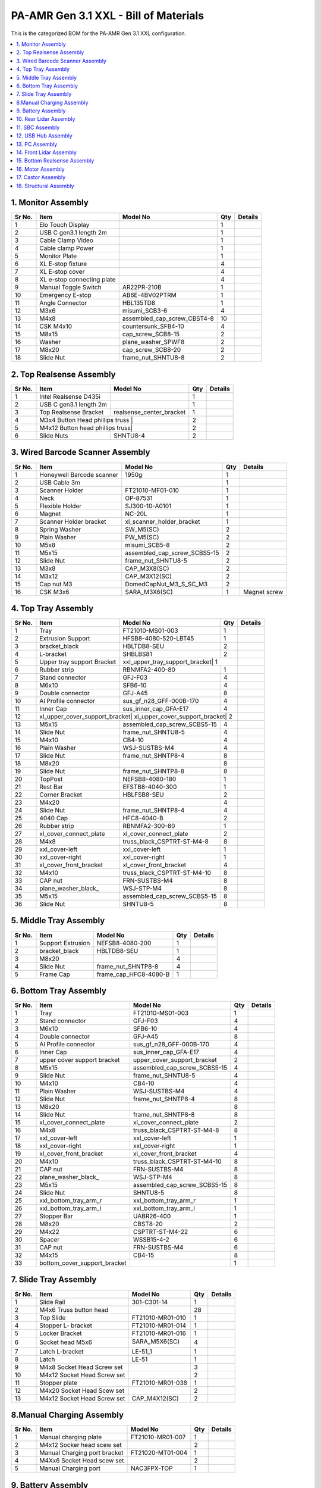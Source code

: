 PA-AMR Gen 3.1 XXL - Bill of Materials
======================================

This is the categorized BOM for the PA-AMR Gen 3.1 XXL configuration.

.. contents::
   :local:
   :depth: 1

1. Monitor Assembly
~~~~~~~~~~~~~~~

+-------+------------------------------+------------------------------+-------+---------+
| Sr No.| Item                         | Model No                     | Qty   | Details |
+=======+==============================+==============================+=======+=========+
| 1     | Elo Touch Display            |                              | 1     |         |
+-------+------------------------------+------------------------------+-------+---------+
| 2     | USB C gen3.1 length 2m       |                              | 1     |         |
+-------+------------------------------+------------------------------+-------+---------+
| 3     | Cable Clamp Video            |                              | 1     |         |
+-------+------------------------------+------------------------------+-------+---------+
| 4     | Cable clamp Power            |                              | 1     |         |
+-------+------------------------------+------------------------------+-------+---------+
| 5     | Monitor Plate                |                              | 1     |         |
+-------+------------------------------+------------------------------+-------+---------+
| 6     | XL E-stop fixture            |                              | 4     |         |
+-------+------------------------------+------------------------------+-------+---------+
| 7     | XL E-stop cover              |                              | 4     |         |
+-------+------------------------------+------------------------------+-------+---------+
| 8     | XL e-stop connecting plate   |                              | 4     |         |
+-------+------------------------------+------------------------------+-------+---------+
| 9     | Manual Toggle Switch         | AR22PR-210B                  | 1     |         |
+-------+------------------------------+------------------------------+-------+---------+
| 10    | Emergency E-stop             | AB6E-4BV02PTRM               | 1     |         |
+-------+------------------------------+------------------------------+-------+---------+
| 11    | Angle Connector              | HBL135TD8                    | 1     |         |
+-------+------------------------------+------------------------------+-------+---------+
| 12    | M3x6                         | misumi_SCB3-6                | 4     |         |
+-------+------------------------------+------------------------------+-------+---------+
| 13    | M4x8                         | assembled_cap_screw_CBST4-8  | 10    |         |
+-------+------------------------------+------------------------------+-------+---------+
| 14    | CSK M4x10                    | countersunk_SFB4-10          | 4     |         |
+-------+------------------------------+------------------------------+-------+---------+
| 15    | M8x15                        | cap_screw_SCB8-15            | 2     |         |
+-------+------------------------------+------------------------------+-------+---------+
| 16    | Washer                       | plane_washer_SPWF8           | 2     |         |
+-------+------------------------------+------------------------------+-------+---------+
| 17    | M8x20                        | cap_screw_SCB8-20            | 2     |         |
+-------+------------------------------+------------------------------+-------+---------+
| 18    | Slide Nut                    | frame_nut_SHNTU8-8           | 2     |         |
+-------+------------------------------+------------------------------+-------+---------+

2. Top Realsense Assembly
~~~~~~~~~~~~~~~~~~~~~

+-------+------------------------------+------------------------------+-------+---------+
| Sr No.| Item                         | Model No                     | Qty   | Details |
+=======+==============================+==============================+=======+=========+
| 1     | Intel Realsense D435i        |                              | 1     |         |
+-------+------------------------------+------------------------------+-------+---------+
| 2     | USB C gen3.1 length 2m       |                              | 1     |         |
+-------+------------------------------+------------------------------+-------+---------+
| 3     | Top Realsense Bracket        | realsense_center_bracket     | 1     |         |
+-------+------------------------------+------------------------------+-------+---------+
| 4     | M3x4 Button Head phillips truss |                           | 2     |         |
+-------+------------------------------+------------------------------+-------+---------+
| 5     | M4x12 Button head phillips truss|                           | 2     |         |
+-------+------------------------------+------------------------------+-------+---------+
| 6     | Slide Nuts                   | SHNTU8-4                     | 2     |         |
+-------+------------------------------+------------------------------+-------+---------+

3. Wired Barcode Scanner Assembly
~~~~~~~~~~~~~~~~~~~~~

+-------+------------------------------+------------------------------+-------+------------------+
| Sr No.| Item                         | Model No                     | Qty   | Details          |
+=======+==============================+==============================+=======+==================+
| 1     | Honeywell Barcode scanner    | 1950g                        | 1     |                  |
+-------+------------------------------+------------------------------+-------+------------------+
| 2     | USB Cable 3m                 |                              | 1     |                  |
+-------+------------------------------+------------------------------+-------+------------------+
| 3     | Scanner Holder               | FT21010-MF01-010             | 1     |                  |
+-------+------------------------------+------------------------------+-------+------------------+
| 4     | Neck                         | OP-87531                     | 1     |                  |
+-------+------------------------------+------------------------------+-------+------------------+
| 5     | Flexible Holder              | SJ300-10-A0101               | 1     |                  |
+-------+------------------------------+------------------------------+-------+------------------+
| 6     | Magnet                       | NC-20L                       | 1     |                  |
+-------+------------------------------+------------------------------+-------+------------------+
| 7     | Scanner Holder bracket       | xl_scanner_holder_bracket    | 1     |                  |
+-------+------------------------------+------------------------------+-------+------------------+
| 8     | Spring Washer                | SW_M5(SC)                    | 2     |                  |
+-------+------------------------------+------------------------------+-------+------------------+
| 9     | Plain Washer                 | PW_M5(SC)                    | 2     |                  |
+-------+------------------------------+------------------------------+-------+------------------+
| 10    | M5x8                         | misumi_SCB5-8                | 2     |                  |
+-------+------------------------------+------------------------------+-------+------------------+
| 11    | M5x15                        | assembled_cap_screw_SCBS5-15 | 2     |                  |
+-------+------------------------------+------------------------------+-------+------------------+
| 12    | Slide Nut                    | frame_nut_SHNTU8-5           | 2     |                  |
+-------+------------------------------+------------------------------+-------+------------------+
| 13    | M3x8                         | CAP_M3X8(SC)                 | 2     |                  |
+-------+------------------------------+------------------------------+-------+------------------+
| 14    | M3x12                        | CAP_M3X12(SC)                | 2     |                  |
+-------+------------------------------+------------------------------+-------+------------------+
| 15    | Cap nut M3                   | DomedCapNut_M3_S_SC_M3       | 2     |                  |
+-------+------------------------------+------------------------------+-------+------------------+
| 16    | CSK M3x6                     | SARA_M3X6(SC)                | 1     | Magnet screw     |
+-------+------------------------------+------------------------------+-------+------------------+

4. Top Tray Assembly
~~~~~~~~~~~~~~~~~

+-------+------------------------------+------------------------------+-------+---------+
| Sr No.| Item                         | Model No                     | Qty   | Details |
+=======+==============================+==============================+=======+=========+
| 1     | Tray                         | FT21010-MS01-003             | 1     |         |
+-------+------------------------------+------------------------------+-------+---------+
| 2     | Extrusion Support            | HFSB8-4080-520-LBT45         | 1     |         |
+-------+------------------------------+------------------------------+-------+---------+
| 3     | bracket_black                | HBLTDB8-SEU                  | 2     |         |
+-------+------------------------------+------------------------------+-------+---------+
| 4     | L-bracket                    | SHBLBS81                     | 2     |         |
+-------+------------------------------+------------------------------+-------+---------+
| 5     | Upper tray support Bracket   | xxl_upper_tray_support_bracket| 1    |         |
+-------+------------------------------+------------------------------+-------+---------+
| 6     | Rubber strip                 | RBNMFA2-400-80               | 1     |         |
+-------+------------------------------+------------------------------+-------+---------+
| 7     | Stand connector              | GFJ-F03                      | 4     |         |
+-------+------------------------------+------------------------------+-------+---------+
| 8     | M6x10                        | SFB6-10                      | 4     |         |
+-------+------------------------------+------------------------------+-------+---------+
| 9     | Double connector             | GFJ-A45                      | 8     |         |
+-------+------------------------------+------------------------------+-------+---------+
| 10    | Al Profile connector         | sus_gf_n28_GFF-000B-170      | 4     |         |
+-------+------------------------------+------------------------------+-------+---------+
| 11    | Inner Cap                    | sus_inner_cap_GFA-E17        | 4     |         |
+-------+------------------------------+------------------------------+-------+---------+
| 12    | xl_upper_cover_support_bracket| xl_upper_cover_support_bracket| 2   |         |
+-------+------------------------------+------------------------------+-------+---------+
| 13    | M5x15                        | assembled_cap_screw_SCBS5-15 | 4     |         |
+-------+------------------------------+------------------------------+-------+---------+
| 14    | Slide Nut                    | frame_nut_SHNTU8-5           | 4     |         |
+-------+------------------------------+------------------------------+-------+---------+
| 15    | M4x10                        | CB4-10                       | 4     |         |
+-------+------------------------------+------------------------------+-------+---------+
| 16    | Plain Washer                 | WSJ-SUSTBS-M4                | 4     |         |
+-------+------------------------------+------------------------------+-------+---------+
| 17    | Slide Nut                    | frame_nut_SHNTP8-4           | 8     |         |
+-------+------------------------------+------------------------------+-------+---------+
| 18    | M8x20                        |                              | 8     |         |
+-------+------------------------------+------------------------------+-------+---------+
| 19    | Slide Nut                    | frame_nut_SHNTP8-8           | 8     |         |
+-------+------------------------------+------------------------------+-------+---------+
| 20    | TopPost                      | NEFSB8-4080-180              | 1     |         |
+-------+------------------------------+------------------------------+-------+---------+
| 21    | Rest Bar                     | EFSTB8-4040-300              | 1     |         |
+-------+------------------------------+------------------------------+-------+---------+
| 22    | Corner Bracket               | HBLFSB8-SEU                  | 2     |         |
+-------+------------------------------+------------------------------+-------+---------+
| 23    | M4x20                        |                              | 4     |         |
+-------+------------------------------+------------------------------+-------+---------+
| 24    | Slide Nut                    | frame_nut_SHNTP8-4           | 4     |         |
+-------+------------------------------+------------------------------+-------+---------+
| 25    | 4040 Cap                     | HFC8-4040-B                  | 2     |         |
+-------+------------------------------+------------------------------+-------+---------+
| 26    | Rubber strip                 | RBNMFA2-300-80               | 1     |         |
+-------+------------------------------+------------------------------+-------+---------+
| 27    | xl_cover_connect_plate       | xl_cover_connect_plate       | 2     |         |
+-------+------------------------------+------------------------------+-------+---------+
| 28    | M4x8                         | truss_black_CSPTRT-ST-M4-8   | 8     |         |
+-------+------------------------------+------------------------------+-------+---------+
| 29    | xxl_cover-left               | xxl_cover-left               | 1     |         |
+-------+------------------------------+------------------------------+-------+---------+
| 30    | xxl_cover-right              | xxl_cover-right              | 1     |         |
+-------+------------------------------+------------------------------+-------+---------+
| 31    | xl_cover_front_bracket       | xl_cover_front_bracket       | 4     |         |
+-------+------------------------------+------------------------------+-------+---------+
| 32    | M4x10                        | truss_black_CSPTRT-ST-M4-10  | 8     |         |
+-------+------------------------------+------------------------------+-------+---------+
| 33    | CAP nut                      | FRN-SUSTBS-M4                | 8     |         |
+-------+------------------------------+------------------------------+-------+---------+
| 34    | plane_washer_black_          | WSJ-STP-M4                   | 8     |         |
+-------+------------------------------+------------------------------+-------+---------+
| 35    | M5x15                        | assembled_cap_screw_SCBS5-15 | 8     |         |
+-------+------------------------------+------------------------------+-------+---------+
| 36    | Slide Nut                    | SHNTU8-5                     | 8     |         |
+-------+------------------------------+------------------------------+-------+---------+

5. Middle Tray Assembly
~~~~~~~~~~~~~~~~~

+-------+------------------------------+------------------------------+-------+---------+
| Sr No.| Item                         | Model No                     | Qty   | Details |
+=======+==============================+==============================+=======+=========+
| 1     | Support Extrusion            | NEFSB8-4080-200              | 1     |         |
+-------+------------------------------+------------------------------+-------+---------+
| 2     | bracket_black                | HBLTDB8-SEU                  | 1     |         |
+-------+------------------------------+------------------------------+-------+---------+
| 3     | M8x20                        |                              | 4     |         |
+-------+------------------------------+------------------------------+-------+---------+
| 4     | Slide Nut                    | frame_nut_SHNTP8-8           | 4     |         |
+-------+------------------------------+------------------------------+-------+---------+
| 5     | Frame Cap                    | frame_cap_HFC8-4080-B        | 1     |         |
+-------+------------------------------+------------------------------+-------+---------+

6. Bottom Tray Assembly
~~~~~~~~~~~~~~~~~

+-------+------------------------------+------------------------------+-------+---------+
| Sr No.| Item                         | Model No                     | Qty   | Details |
+=======+==============================+==============================+=======+=========+
| 1     | Tray                         | FT21010-MS01-003             | 1     |         |
+-------+------------------------------+------------------------------+-------+---------+
| 2     | Stand connector              | GFJ-F03                      | 4     |         |
+-------+------------------------------+------------------------------+-------+---------+
| 3     | M6x10                        | SFB6-10                      | 4     |         |
+-------+------------------------------+------------------------------+-------+---------+
| 4     | Double connector             | GFJ-A45                      | 8     |         |
+-------+------------------------------+------------------------------+-------+---------+
| 5     | Al Profile connector         | sus_gf_n28_GFF-000B-170      | 4     |         |
+-------+------------------------------+------------------------------+-------+---------+
| 6     | Inner Cap                    | sus_inner_cap_GFA-E17        | 4     |         |
+-------+------------------------------+------------------------------+-------+---------+
| 7     | upper cover support bracket  |upper_cover_support_bracket   | 2     |         |
+-------+------------------------------+------------------------------+-------+---------+
| 8     | M5x15                        | assembled_cap_screw_SCBS5-15 | 4     |         |
+-------+------------------------------+------------------------------+-------+---------+
| 9     | Slide Nut                    | frame_nut_SHNTU8-5           | 4     |         |
+-------+------------------------------+------------------------------+-------+---------+
| 10    | M4x10                        | CB4-10                       | 4     |         |
+-------+------------------------------+------------------------------+-------+---------+
| 11    | Plain Washer                 | WSJ-SUSTBS-M4                | 4     |         |
+-------+------------------------------+------------------------------+-------+---------+
| 12    | Slide Nut                    | frame_nut_SHNTP8-4           | 8     |         |
+-------+------------------------------+------------------------------+-------+---------+
| 13    | M8x20                        |                              | 8     |         |
+-------+------------------------------+------------------------------+-------+---------+
| 14    | Slide Nut                    | frame_nut_SHNTP8-8           | 8     |         |
+-------+------------------------------+------------------------------+-------+---------+
| 15    | xl_cover_connect_plate       | xl_cover_connect_plate       | 2     |         |
+-------+------------------------------+------------------------------+-------+---------+
| 16    | M4x8                         | truss_black_CSPTRT-ST-M4-8   | 8     |         |
+-------+------------------------------+------------------------------+-------+---------+
| 17    | xxl_cover-left               | xxl_cover-left               | 1     |         |
+-------+------------------------------+------------------------------+-------+---------+
| 18    | xxl_cover-right              | xxl_cover-right              | 1     |         |
+-------+------------------------------+------------------------------+-------+---------+
| 19    | xl_cover_front_bracket       | xl_cover_front_bracket       | 4     |         |
+-------+------------------------------+------------------------------+-------+---------+
| 20    | M4x10                        | truss_black_CSPTRT-ST-M4-10  | 8     |         |
+-------+------------------------------+------------------------------+-------+---------+
| 21    | CAP nut                      | FRN-SUSTBS-M4                | 8     |         |
+-------+------------------------------+------------------------------+-------+---------+
| 22    | plane_washer_black_          | WSJ-STP-M4                   | 8     |         |
+-------+------------------------------+------------------------------+-------+---------+
| 23    | M5x15                        | assembled_cap_screw_SCBS5-15 | 8     |         |
+-------+------------------------------+------------------------------+-------+---------+
| 24    | Slide Nut                    | SHNTU8-5                     | 8     |         |
+-------+------------------------------+------------------------------+-------+---------+
| 25    | xxl_bottom_tray_arm_r        | xxl_bottom_tray_arm_r        | 1     |         |
+-------+------------------------------+------------------------------+-------+---------+
| 26    | xxl_bottom_tray_arm_l        | xxl_bottom_tray_arm_l        | 1     |         |
+-------+------------------------------+------------------------------+-------+---------+
| 27    | Stopper Bar                  | UABR26-400                   | 1     |         |
+-------+------------------------------+------------------------------+-------+---------+
| 28    | M8x20                        | CBST8-20                     | 2     |         |
+-------+------------------------------+------------------------------+-------+---------+
| 29    | M4x22                        | CSPTRT-ST-M4-22              | 6     |         |
+-------+------------------------------+------------------------------+-------+---------+
| 30    | Spacer                       | WSSB15-4-2                   | 6     |         |
+-------+------------------------------+------------------------------+-------+---------+
| 31    | CAP nut                      | FRN-SUSTBS-M4                | 6     |         |
+-------+------------------------------+------------------------------+-------+---------+
| 32    | M4x15                        | CB4-15                       | 8     |         |
+-------+------------------------------+------------------------------+-------+---------+
| 33    | bottom_cover_support_bracket |                              | 1     |         |
+-------+------------------------------+------------------------------+-------+---------+

7. Slide Tray Assembly
~~~~~~~~~~~~~~

+-------+------------------------------+------------------------------+-------+---------+
| Sr No.| Item                         | Model No                     | Qty   | Details |
+=======+==============================+==============================+=======+=========+
| 1     | Slide Rail                   | 301-C301-14                  | 1     |         |
+-------+------------------------------+------------------------------+-------+---------+
| 2     | M4x6 Truss button head       |                              | 28    |         |
+-------+------------------------------+------------------------------+-------+---------+
| 3     | Top Slide                    | FT21010-MR01-010             | 1     |         |
+-------+------------------------------+------------------------------+-------+---------+
| 4     | Stopper L- bracket           | FT21010-MR01-014             | 1     |         |
+-------+------------------------------+------------------------------+-------+---------+
| 5     | Locker Bracket               | FT21010-MR01-016             | 1     |         |
+-------+------------------------------+------------------------------+-------+---------+
| 6     | Socket head M5x6             | SARA_M5X6(SC)              | 4     |         |
+-------+------------------------------+------------------------------+-------+---------+
| 7     | Latch L-bracket              | LE-51_1                      | 1     |         |
+-------+------------------------------+------------------------------+-------+---------+
| 8     | Latch                        | LE-51                        | 1     |         |
+-------+------------------------------+------------------------------+-------+---------+
| 9     | M4x8 Socket Head Screw set   |                              | 3     |         |
+-------+------------------------------+------------------------------+-------+---------+
| 10    | M4x12 Socket Head Screw set  |                              | 2     |         |
+-------+------------------------------+------------------------------+-------+---------+
| 11    | Stopper plate                | FT21010-MR01-038             | 1     |         |
+-------+------------------------------+------------------------------+-------+---------+
| 12    | M4x20 Socket Head Scew set   |                              | 2     |         |
+-------+------------------------------+------------------------------+-------+---------+
| 13    | M4x12 Socket Head Screw set  | CAP_M4X12(SC)                | 2     |         |
+-------+------------------------------+------------------------------+-------+---------+

8.Manual Charging Assembly
~~~~~~~~~~~~~~~
+-------+------------------------------+------------------------------+-------+---------+
| Sr No.| Item                         | Model No                     | Qty   | Details |
+=======+==============================+==============================+=======+=========+
| 1     | Manual charging plate        | FT21010-MR01-007             | 1     |         |
+-------+------------------------------+------------------------------+-------+---------+
| 2     | M4x12 Socker head scew set   |                              | 2     |         |
+-------+------------------------------+------------------------------+-------+---------+
| 3     | Manual Charging port bracket | FT21020-MT01-004             | 1     |         |
+-------+------------------------------+------------------------------+-------+---------+
| 4     | M4Xx6 Socket Head scew set   |                              | 2     |         |
+-------+------------------------------+------------------------------+-------+---------+
| 5     | Manual Charging port         | NAC3FPX-TOP                  | 1     |         |
+-------+------------------------------+------------------------------+-------+---------+

9. Battery Assembly
~~~~~~~~~~~~~

+-------+------------------------------+------------------------------+-------+---------+
| Sr No.| Item                         | Model No                     | Qty   | Details |
+=======+==============================+==============================+=======+=========+
| 1     | Li-ion Battery               | FP01101MCB01A                | 1     |         |
+-------+------------------------------+------------------------------+-------+---------+
| 2     | M6x20 Socket Head            |                              | 2     |         |
+-------+------------------------------+------------------------------+-------+---------+
| 3     | M6x Nut                      |                              | 2     |         |
+-------+------------------------------+------------------------------+-------+---------+
| 4     | M6 Washer                    |                              | 4     |         |
+-------+------------------------------+------------------------------+-------+---------+
| 5     | M6 Lock Washer               |                              | 2     |         |
+-------+------------------------------+------------------------------+-------+---------+

10. Rear Lidar Assembly
~~~~~~~~~~~~~~~

+-------+------------------------------+------------------------------+-------+---------+
| Sr No.| Item                         | Model No                     | Qty   | Details |
+=======+==============================+==============================+=======+=========+
| 1     | Lidar Bracket                | FT21010-MR01-003             | 1     |         |
+-------+------------------------------+------------------------------+-------+---------+
| 2     | Hokuyo Bracket               | FT21010-MR01-033             | 1     |         |
+-------+------------------------------+------------------------------+-------+---------+
| 3     | Hokuyo Rear Lidar            | UST-05LX                     | 1     |         |
+-------+------------------------------+------------------------------+-------+---------+
| 4     | M6 screw set                 | M6x15                        | 2     |         |
+-------+------------------------------+------------------------------+-------+---------+
| 5     | M3 scew set                  | M3x8                         | 4     |         |
+-------+------------------------------+------------------------------+-------+---------+

11. SBC Assembly
~~~~~~~~~~~~~~
+-------+------------------------------+------------------------------+-------+---------+
| Sr No.| Item                         | Model No                     | Qty   | Details |
+=======+==============================+==============================+=======+=========+
| 1     | SBC gen3.1                   | gen3.1                       | 1     |         |
+-------+------------------------------+------------------------------+-------+---------+
| 2     | Silicone Heatpad             |                              | 2     |         |
+-------+------------------------------+------------------------------+-------+---------+
| 3     | Graphite Heatpad             |                              | 1     |         |
+-------+------------------------------+------------------------------+-------+---------+
| 4     | Shield Cover Back            | FT21010-MR01-001             | 1     |         |
+-------+------------------------------+------------------------------+-------+---------+
| 5     | Shield Cover Front           |                              | 1     |         |
+-------+------------------------------+------------------------------+-------+---------+
| 6     | Spacer                       | vd3-0808m3                   | 4     |         |
+-------+------------------------------+------------------------------+-------+---------+
| 7     | CSK screws                   |                              | 4     |         |
+-------+------------------------------+------------------------------+-------+---------+
| 8     | standoffs                    |                              | 4     |         |
+-------+------------------------------+------------------------------+-------+---------+
| 9     | Base Plate screws M4x8       |                              | 4     |         |
+-------+------------------------------+------------------------------+-------+---------+

12. USB Hub Assembly
~~~~~~~~~~~~~~~

+-------+------------------------------+------------------------------+-------+---------+
| Sr No.| Item                         | Model No                     | Qty   | Details |
+=======+==============================+==============================+=======+=========+
| 1     | StarTech USB hub             |                              | 1     |         |
+-------+------------------------------+------------------------------+-------+---------+
| 2     | USB hub bracket              | FT21010-MR01-023             | 1     |         |
+-------+------------------------------+------------------------------+-------+---------+
| 3     | M5x10 screw set              |                              | 2     |         |
+-------+------------------------------+------------------------------+-------+---------+
| 4     | Ethernet Adapter             |                              | 1     |         |
+-------+------------------------------+------------------------------+-------+---------+

13. PC Assembly
~~~~~~~~~~~~~~~
+-------+------------------------------+------------------------------+-------+---------+
| Sr No.| Item                         | Model No                     | Qty   | Details |
+=======+==============================+==============================+=======+=========+
| 1     | iBase PC                     |                              | 1     |         |
+-------+------------------------------+------------------------------+-------+---------+
| 2     | PC bracket                   | FT21010-MR01-024             | 1     |         |
+-------+------------------------------+------------------------------+-------+---------+
| 3     | M4x8 button head screw       |                              | 2     |         |
+-------+------------------------------+------------------------------+-------+---------+
| 4     | M3x8 socket head screw       |                              | 2     |         |
+-------+------------------------------+------------------------------+-------+---------+
| 5     | Wifi Antenna                 |                              | 2     |         |
+-------+------------------------------+------------------------------+-------+---------+
| 6     | Antenna support plate        | FT21010-MR01-029             | 1     |         |
+-------+------------------------------+------------------------------+-------+---------+
| 7     | USB cables support bracket   | FT21010-MR01-031             | 1     |         |
+-------+------------------------------+------------------------------+-------+---------+
| 8     | Video cable and Antenna support | FT21010-MR01-032          | 1     |         |
+-------+------------------------------+------------------------------+-------+---------+

14. Front Lidar Assembly
~~~~~~~~~~~~~~~~

+-------+------------------------------+------------------------------+-------+---------+
| Sr No.| Item                         | Model No                     | Qty   | Details |
+=======+==============================+==============================+=======+=========+
| 1     | Front Lidar Bracket          | FT21010-MR01-021             | 1     |         |
+-------+------------------------------+------------------------------+-------+---------+
| 2     | Front Lidar Bumper           | UHFNB66                      | 1     |         |
+-------+------------------------------+------------------------------+-------+---------+
| 3     | Bumper Connector             | BETGRS10-30-SC6              | 2     |         |
+-------+------------------------------+------------------------------+-------+---------+
| 4     | M5x12 Hex CSK                |                              | 2     |         |
+-------+------------------------------+------------------------------+-------+---------+
| 5     | Hokuyo bracket 10LX          | FT21010-MR01-020             | 1     |         |
+-------+------------------------------+------------------------------+-------+---------+
| 6     | M4x8 socket head screw set   |                              | 5     |         |
+-------+------------------------------+------------------------------+-------+---------+
| 7     | M4x12 socket head screw set  |                              | 1     |         |
+-------+------------------------------+------------------------------+-------+---------+
| 8     | M4x12 Set screw              |                              | 2     |         |
+-------+------------------------------+------------------------------+-------+---------+
| 9     | M5x10 socket head screw      |                              | 2     |         |
+-------+------------------------------+------------------------------+-------+---------+
| 10    | 35mm M5 spacer               | PLSBWRK8-35                  | 2     |         |
+-------+------------------------------+------------------------------+-------+---------+
| 11    | M5x8 Truss screw             |                              | 4     |         |
+-------+------------------------------+------------------------------+-------+---------+
| 12    | Front plate                  | FT21010-MT01-005             | 1     |         |
+-------+------------------------------+------------------------------+-------+---------+

15. Bottom Realsense Assembly
~~~~~~~~~~~~~~~

+-------+------------------------------+------------------------------+-------+---------+
| Sr No.| Item                         | Model No                     | Qty   | Details |
+=======+==============================+==============================+=======+=========+
| 1     | Intel Realsense              | D435i                        | 1     |         |
+-------+------------------------------+------------------------------+-------+---------+
| 2     | USB C gen3.1                 |                              | 1     |         |
+-------+------------------------------+------------------------------+-------+---------+
| 3     | M4x8 screw                   |                              | 2     |         |
+-------+------------------------------+------------------------------+-------+---------+

16. Motor Assembly
~~~~~~~~~~~~~~~
+-------+------------------------------+------------------------------+-------+---------+
| Sr No.| Item                         | Model No                     | Qty   | Details |
+=======+==============================+==============================+=======+=========+
| 1     | ZL Tech Motor                | ZLLG45ASM200                 | 1     |         |
+-------+------------------------------+------------------------------+-------+---------+
| 2     | M14x1.5_3 Nut                |                              | 2     |         |
+-------+------------------------------+------------------------------+-------+---------+
| 3     | M14 Washer                   | PW_M14(SC)                   | 2     |         |
+-------+------------------------------+------------------------------+-------+---------+
| 4     | Motor Bracket                | FT21010-MQ01-001             | 1     |         |
+-------+------------------------------+------------------------------+-------+---------+
| 5     | Slide Rail                   | SSECBZ16-150                 | 1     |         |
+-------+------------------------------+------------------------------+-------+---------+
| 6     | M3x8 Socket head screw set   |                              | 8     |         |
+-------+------------------------------+------------------------------+-------+---------+
| 7     | Tension Screw                | MSB16-65                     | 1     |         |
+-------+------------------------------+------------------------------+-------+---------+
| 8     | Suspension Spring            | WL27-55                      | 1     |         |
+-------+------------------------------+------------------------------+-------+---------+
| 9     | Suspension Washer            | SPWF16                       | 2     |         |
+-------+------------------------------+------------------------------+-------+---------+

17. Castor Assembly
~~~~~~~~~~~~~~~

+-------+------------------------------+------------------------------+-------+---------+
| Sr No.| Item                         | Model No                     | Qty   | Details |
+=======+==============================+==============================+=======+=========+
| 1     | Castor Wheek                 | LPA-TPA-50KF                 | 4.0   |         |
+-------+------------------------------+------------------------------+-------+---------+
| 2     | M5x10 Screw Set              |                              | 4.0   |         |
+-------+------------------------------+------------------------------+-------+---------+

18. Structural Assembly
~~~~~~~~~~~~~~~
+-------+------------------------------+---------------------------------------------+-------+---------+
| Sr No.| Item                         | Model No                                    | Qty   | Details |
+=======+==============================+=============================================+=======+=========+
| 1     | AMR base                     | FT21010-MR01-002_integration_plan-2         | 1     |         |
+-------+------------------------------+---------------------------------------------+-------+---------+
| 2     | Motor Anchor                 | FT21010-MR01-004                            | 2     |         |
+-------+------------------------------+---------------------------------------------+-------+---------+
| 3     | Motor Bridge                 | FT21010-MR01-027                            | 2     |         |
+-------+------------------------------+---------------------------------------------+-------+---------+
| 4     | M6x20 socket head set        |                                             | 8     |         |
+-------+------------------------------+---------------------------------------------+-------+---------+
| 5     | Motor Guard                  | FT21010-MR01-035                            | 2     |         |
+-------+------------------------------+---------------------------------------------+-------+---------+
| 6     | M4x12 socket head set        |                                             | 8     |         |
+-------+------------------------------+---------------------------------------------+-------+---------+
| 7     | Base Bracket                 | FT21010-MR01-036_integration_plan-3         | 1     |         |
+-------+------------------------------+---------------------------------------------+-------+---------+
| 8     | M8x25 screw set              |                                             | 2     |         |
+-------+------------------------------+---------------------------------------------+-------+---------+
| 9     | LED Bracket                  | FT21010-MR01-017                            | 4     |         |
+-------+------------------------------+---------------------------------------------+-------+---------+
| 10    | M3x6 screw set               |                                             | 8     |         |
+-------+------------------------------+---------------------------------------------+-------+---------+
| 11    | LED Board                    | FT21010-MR01-Z20005_LED                     | 4     |         |
+-------+------------------------------+---------------------------------------------+-------+---------+
| 12    | M3x6 socket head set         |                                             | 16    |         |
+-------+------------------------------+---------------------------------------------+-------+---------+
| 13    | Lower tray platform base     | FT21010-MR01-037_integration_plan-1         | 1     |         |
+-------+------------------------------+---------------------------------------------+-------+---------+
| 14    | Angle bracket                | SFJ-N05                                     | 2     |         |
+-------+------------------------------+---------------------------------------------+-------+---------+
| 15    | M8 x20 screw set socket head |                                             | 12    |         |
+-------+------------------------------+---------------------------------------------+-------+---------+
| 16    | Mast                         | SFF-4D4B_L1325_xxl_hollow                   | 1     |         |
+-------+------------------------------+---------------------------------------------+-------+---------+
| 17    | Slide nut                    | SFB-PN24                                    | 6     |         |
+-------+------------------------------+---------------------------------------------+-------+---------+
| 18    | Lower tray sliding platform  | FT21010-MR01-010                            | 1     |         |
+-------+------------------------------+---------------------------------------------+-------+---------+
